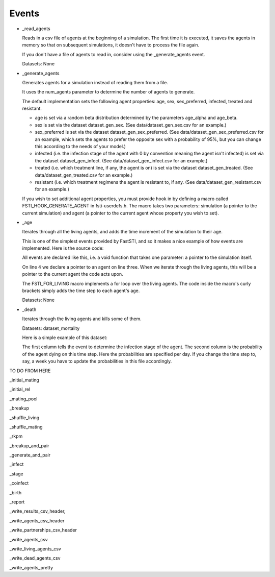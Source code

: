 .. _event-ref:

######
Events
######

- _read_agents

  Reads in a csv file of agents at the beginning of a simulation. The first
  time it is executed, it saves the agents in memory so that on subsequent
  simulations, it doesn't have to process the file again.

  If you don't have a file of agents to read in, consider using the
  _generate_agents event.

  Datasets: None

- _generate_agents

  Generates agents for a simulation instead of reading them from a file.

  It uses the num_agents parameter to determine the number of agents to
  generate.

  The default implementation sets the following agent properties: age, sex,
  sex_preferred, infected, treated and resistant.

  - age is set via a random beta distribution determined by the parameters
    age_alpha and age_beta.

  - sex is set via the dataset dataset_gen_sex. (See data/dataset_gen_sex.csv
    for an example.)

  - sex_preferred is set via the dataset dataset_gen_sex_preferred. (See
    data/dataset_gen_sex_preferred.csv for an example, which sets the agents to
    prefer the opposite sex with a probability of 95%, but you can change this
    according to the needs of your model.)

  - infected (i.e. the infection stage of the agent with 0 by convention meaning
    the agent isn't infected) is set via the dataset dataset_gen_infect. (See
    data/dataset_gen_infect.csv for an example.)

  - treated (i.e. which treatment line, if any, the agent is on) is set via the
    dataset dataset_gen_treated. (See data/dataset_gen_treated.csv for an
    example.)

  - resistant (i.e. which treatment regimens the agent is resistant to, if
    any. (See data/dataset_gen_resistant.csv for an example.)

  If you wish to set additional agent properties, you must provide hook in
  by defining a macro called FSTI_HOOK_GENERATE_AGENT in fsti-userdefs.h. The
  macro takes two parameters: simulation (a pointer to the current simulation)
  and agent (a pointer to the current agent whose property you wish to set).

- _age

  Iterates through all the living agents, and adds the time increment of the
  simulation to their age.

  This is one of the simplest events provided by FastSTI, and so it makes a nice
  example of how events are implemented. Here is the source code:

  .. code-block:: C
      :linenos:

      void
      fsti_event_age(struct fsti_simulation *simulation)
      {
         struct fsti_agent *agent;
         FSTI_FOR_LIVING(*simulation, agent, {
            agent->age += simulation->time_step;
         });
      }

  All events are declared like this, i.e. a void function that takes one
  parameter: a pointer to the simulation itself.

  On line 4 we declare a pointer to an agent on line three. When we iterate
  through the living agents, this will be a pointer to the current agent the
  code acts upon.

  The FSTI_FOR_LIVING macro implements a for loop over the living agents.
  The code inside the macro's curly brackets simply adds the time step to each
  agent's age.

  Datasets: None

- _death

  Iterates through the living agents and kills some of them.

  Datasets: dataset_mortality

  Here is a simple example of this dataset:

  .. code-block:: none
     :linenos:

        infected;0
        0;0.00000296
        1;0.00000315
        2;0.00000315
        3;0.00000630
        4;0.001

  The first column tells the event to determine the infection stage of the
  agent. The second column is the probability of the agent dying on this time
  step. Here the probabilities are specified per day. If you change the time
  step to, say, a week you have to update the probabilities in this file
  accordingly.

TO DO FROM HERE

_initial_mating

_initial_rel

_mating_pool

_breakup

_shuffle_living

_shuffle_mating

_rkpm

_breakup_and_pair

_generate_and_pair

_infect

_stage

_coinfect

_birth

_report

_write_results_csv_header,

_write_agents_csv_header

_write_partnerships_csv_header

_write_agents_csv

_write_living_agents_csv

_write_dead_agents_csv

_write_agents_pretty
